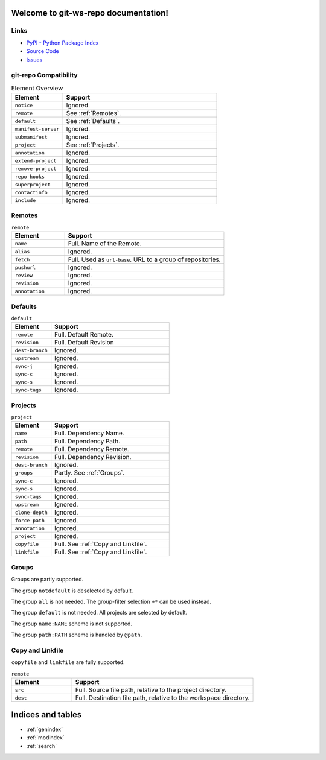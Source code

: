 
Welcome to git-ws-repo documentation!
=====================================

Links
-----

- `PyPI - Python Package Index <https://pypi.org/project/git-ws-repo/>`_
- `Source Code <https://github.com/c0fec0de/git-ws-repo>`_
- `Issues <https://github.com/c0fec0de/git-ws-repo/issues>`_


git-repo Compatibility
----------------------

.. list-table:: Element Overview
    :widths: 25 75
    :header-rows: 1

    * - Element
      - Support
    * - ``notice``
      - Ignored.
    * - ``remote``
      - See :ref:`Remotes`.
    * - ``default``
      - See :ref:`Defaults`.
    * - ``manifest-server``
      - Ignored.
    * - ``submanifest``
      - Ignored.
    * - ``project``
      - See :ref:`Projects`.
    * - ``annotation``
      - Ignored.
    * - ``extend-project``
      - Ignored.
    * - ``remove-project``
      - Ignored.
    * - ``repo-hooks``
      - Ignored.
    * - ``superproject``
      - Ignored.
    * - ``contactinfo``
      - Ignored.
    * - ``include``
      - Ignored.


Remotes
-------

.. list-table:: ``remote``
    :widths: 25 75
    :header-rows: 1

    * - Element
      - Support
    * - ``name``
      - Full. Name of the Remote.
    * - ``alias``
      - Ignored.
    * - ``fetch``
      - Full. Used as ``url-base``. URL to a group of repositories.
    * - ``pushurl``
      - Ignored.
    * - ``review``
      - Ignored.
    * - ``revision``
      - Ignored.
    * - ``annotation``
      - Ignored.

Defaults
--------

.. list-table:: ``default``
    :widths: 25 75
    :header-rows: 1

    * - Element
      - Support
    * - ``remote``
      - Full. Default Remote.
    * - ``revision``
      - Full. Default Revision
    * - ``dest-branch``
      - Ignored.
    * - ``upstream``
      - Ignored.
    * - ``sync-j``
      - Ignored.
    * - ``sync-c``
      - Ignored.
    * - ``sync-s``
      - Ignored.
    * - ``sync-tags``
      - Ignored.

Projects
--------

.. list-table:: ``project``
    :widths: 25 75
    :header-rows: 1
    :class: longtable

    * - Element
      - Support
    * - ``name``
      - Full. Dependency Name.
    * - ``path``
      - Full. Dependency Path.
    * - ``remote``
      - Full. Dependency Remote.
    * - ``revision``
      - Full. Dependency Revision.
    * - ``dest-branch``
      - Ignored.
    * - ``groups``
      - Partly. See :ref:`Groups`.
    * - ``sync-c``
      - Ignored.
    * - ``sync-s``
      - Ignored.
    * - ``sync-tags``
      - Ignored.
    * - ``upstream``
      - Ignored.
    * - ``clone-depth``
      - Ignored.
    * - ``force-path``
      - Ignored.
    * - ``annotation``
      - Ignored.
    * - ``project``
      - Ignored.
    * - ``copyfile``
      - Full. See :ref:`Copy and Linkfile`.
    * - ``linkfile``
      - Full. See :ref:`Copy and Linkfile`.

Groups
------

Groups are partly supported.

The group ``notdefault`` is deselected by default.

The group ``all`` is not needed. The group-filter selection ``+*`` can be used instead.

The group ``default`` is not needed. All projects are selected by default.

The group ``name:NAME`` scheme is not supported.

The group ``path:PATH`` scheme is handled by ``@path``.


Copy and Linkfile
-----------------

``copyfile`` and ``linkfile`` are fully supported.

.. list-table:: ``remote``
    :widths: 25 75
    :header-rows: 1

    * - Element
      - Support
    * - ``src``
      - Full. Source file path, relative to the project directory.
    * - ``dest``
      - Full. Destination file path, relative to the workspace directory.



Indices and tables
==================

* :ref:`genindex`
* :ref:`modindex`
* :ref:`search`
